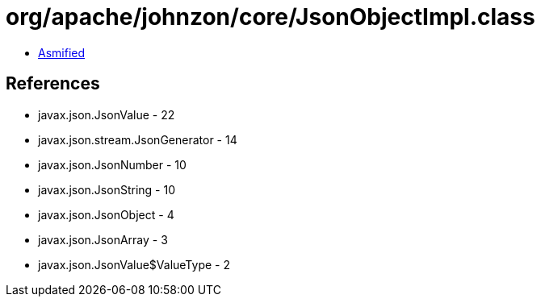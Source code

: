 = org/apache/johnzon/core/JsonObjectImpl.class

 - link:JsonObjectImpl-asmified.java[Asmified]

== References

 - javax.json.JsonValue - 22
 - javax.json.stream.JsonGenerator - 14
 - javax.json.JsonNumber - 10
 - javax.json.JsonString - 10
 - javax.json.JsonObject - 4
 - javax.json.JsonArray - 3
 - javax.json.JsonValue$ValueType - 2
